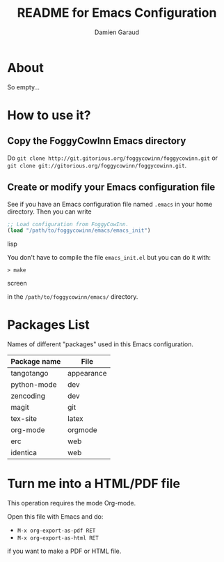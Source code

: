 #+TITLE: README for Emacs Configuration
#+AUTHOR: Damien Garaud

* About

So empty...


* How to use it?


** Copy the FoggyCowInn Emacs directory

Do =git clone http://git.gitorious.org/foggycowinn/foggycowinn.git= or
 =git clone git://gitorious.org/foggycowinn/foggycowinn.git=.


** Create or modify your Emacs configuration file

See if you have an Emacs configuration file named =.emacs= in your home
directory. Then you can write

#+begin_src lisp
 ;; Load configuration from FoggyCowInn.
 (load "/path/to/foggycowinn/emacs/emacs_init") 
#+end_SRC lisp

You don't have to compile the file =emacs_init.el= but you can do it with:

#+begin_src screen
  > make
#+end_SRC screen

in the =/path/to/foggycowinn/emacs/= directory.


* Packages List

  Names of different "packages" used in this Emacs configuration.

  | Package name | File       |
  |--------------+------------|
  | tangotango   | appearance |
  | python-mode  | dev        |
  | zencoding    | dev        |
  | magit        | git        |
  | tex-site     | latex      |
  | org-mode     | orgmode    |
  | erc          | web        |
  | identica     | web        |


* Turn me into a HTML/PDF file

  This operation requires the mode Org-mode.

  Open this file with Emacs and do:

  - =M-x org-export-as-pdf RET=
  - =M-x org-export-as-html RET=

  if you want to make a PDF or HTML file.
